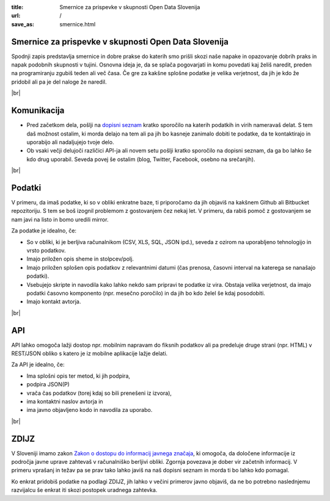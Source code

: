 :title: Smernice za prispevke v skupnosti Open Data Slovenija
:url: /
:save_as: smernice.html

.. |br| raw:: html

   <br />

Smernice za prispevke v skupnosti Open Data Slovenija
=====================================================

Spodnji zapis predstavlja smernice in dobre prakse do katerih smo prišli skozi naše napake in opazovanje dobrih praks in napak podobnih skupnosti v tujini. Osnovna ideja je, da se splača pogovarjati in komu povedati kaj želiš naredit, preden na programiranju zgubiš teden ali več časa. Če gre za kakšne splošne podatke je velika verjetnost, da jih je kdo že pridobil ali pa je del naloge že naredil.

|br|

Komunikacija
============

- Pred začetkom dela, pošlji na `dopisni seznam </#kontakt-dopisni-seznam>`_ kratko sporočilo na katerih podatkih in virih nameravaš delat. S tem daš možnost ostalim, ki morda delajo na tem ali pa jih bo kasneje zanimalo dobiti te podatke, da te kontaktirajo in uporabijo ali nadaljujejo tvoje delo.
- Ob vsaki večji delujoči različici API-ja ali novem setu pošlji kratko sporočilo na dopisni seznam, da ga bo lahko še kdo drug uporabil. Seveda povej še ostalim (blog, Twitter, Facebook, osebno na srečanjih).

|br|

Podatki
=======

V primeru, da imaš podatke, ki so v obliki enkratne baze, ti priporočamo da jih objaviš na kakšnem Github ali Bitbucket repozitoriju. S tem se boš izognil problemom z gostovanjem čez nekaj let. V primeru, da rabiš pomoč z gostovanjem se nam javi na listo in bomo uredili mirror.

Za podatke je idealno, če:

- So v obliki, ki je berljiva računalnikom (CSV, XLS, SQL, JSON ipd.), seveda z ozirom na uporabljeno tehnologijo in vrsto podatkov.
- Imajo priložen opis sheme in stolpcev/polj.
- Imajo priložen splošen opis podatkov z relevantnimi datumi (čas prenosa, časovni interval na katerega se nanašajo podatki).
- Vsebujejo skripte in navodila kako lahko nekdo sam pripravi te podatke iz vira. Obstaja velika verjetnost, da imajo podatki časovno komponento (npr. mesečno poročilo) in da jih bo kdo želel še kdaj posodobiti.
- Imajo kontakt avtorja.

|br|

API
===

API lahko omogoča lažji dostop npr. mobilnim napravam do fiksnih podatkov ali pa predeluje druge strani (npr. HTML) v REST/JSON obliko s katero je iz mobilne aplikacije lažje delati.

Za API je idealno, če:

- Ima splošni opis ter metod, ki jih podpira,
- podpira JSON(P)
- vrača čas podatkov (torej kdaj so bili prenešeni iz izvora),
- ima kontaktni naslov avtorja in
- ima javno objavljeno kodo in navodila za uporabo.

|br|

ZDIJZ
=====

V Sloveniji imamo zakon `Zakon o dostopu do informacij javnega značaja <https://www.ip-rs.si/informacije-javnega-znacaja/dostop-do-informacij/>`_, ki omogoča, da določene informacije iz področja javne uprave zahtevaš v računalniško berljivi obliki. Zgornja povezava je dober vir začetnih informacij. V primeru vprašanj in težav pa se prav tako lahko javiš na naš dopisni seznam in morda ti bo lahko kdo pomagal.

Ko enkrat pridobiš podatke na podlagi ZDIJZ, jih lahko v večini primerov javno objaviš, da ne bo potrebno naslednjemu razvijalcu še enkrat iti skozi postopek uradnega zahtevka.
